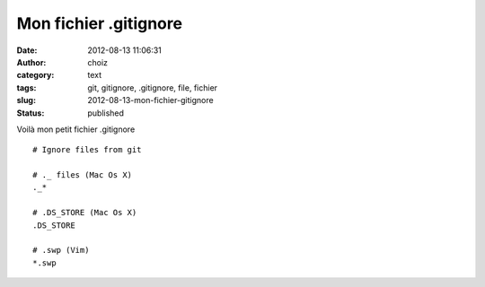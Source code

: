 Mon fichier .gitignore
######################
:date: 2012-08-13 11:06:31
:author: choiz
:category: text
:tags: git, gitignore, .gitignore, file, fichier
:slug: 2012-08-13-mon-fichier-gitignore
:status: published

Voilà mon petit fichier .gitignore ::

    # Ignore files from git
    
    # ._ files (Mac Os X)
    ._*
    
    # .DS_STORE (Mac Os X)
    .DS_STORE
    
    # .swp (Vim)
    *.swp

